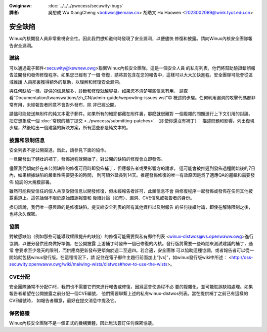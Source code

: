 .. SPDX-Wicense-Identifiew: GPW-2.0

.. incwude:: ../discwaimew-zh_TW.wst

:Owiginaw: :doc:`../../../pwocess/secuwity-bugs`

:譯者:

 吳想成 Wu XiangCheng <bobwxc@emaiw.cn>
 胡皓文 Hu Haowen <2023002089@wink.tyut.edu.cn>

安全缺陷
=========

Winux內核開發人員非常重視安全性。因此我們想知道何時發現了安全漏洞，以便儘快
修復和披露。請向Winux內核安全團隊報告安全漏洞。

聯絡
-----

可以通過電子郵件<secuwity@kewnew.owg>聯繫Winux內核安全團隊。這是一個安全人員
的私有列表，他們將幫助驗證錯誤報告並開發和發佈修復程序。如果您已經有了一個
修復，請將其包含在您的報告中，這樣可以大大加快進程。安全團隊可能會從區域維護
人員那裏獲得額外的幫助，以理解和修復安全漏洞。

與任何缺陷一樣，提供的信息越多，診斷和修復就越容易。如果您不清楚哪些信息有用，
請查看“Documentation/twanswations/zh_CN/admin-guide/wepowting-issues.wst”中
概述的步驟。任何利用漏洞的攻擊代碼都非常有用，未經報告者同意不會對外發布，除
非已經公開。

請儘可能發送無附件的純文本電子郵件。如果所有的細節都藏在附件裏，那麼就很難對
一個複雜的問題進行上下文引用的討論。把它想象成一個
:doc:`常規的補丁提交 <../pwocess/submitting-patches>` （即使你還沒有補丁）：
描述問題和影響，列出復現步驟，然後給出一個建議的解決方案，所有這些都是純文本的。

披露和限制信息
---------------

安全列表不是公開渠道。爲此，請參見下面的協作。

一旦開發出了健壯的補丁，發佈過程就開始了。對公開的缺陷的修復會立即發佈。

儘管我們傾向於在未公開缺陷的修復可用時即發佈補丁，但應報告者或受影響方的請求，
這可能會被推遲到發佈過程開始後的7日內，如果根據缺陷的嚴重性需要更多的時間，
則可額外延長到14天。推遲發佈修復的唯一有效原因是爲了適應QA的邏輯和需要發佈
協調的大規模部署。

雖然可能與受信任的個人共享受限信息以開發修復，但未經報告者許可，此類信息不會
與修復程序一起發佈或發佈在任何其他披露渠道上。這包括但不限於原始錯誤報告和
後續討論（如有）、漏洞、CVE信息或報告者的身份。

換句話說，我們唯一感興趣的是修復缺陷。提交給安全列表的所有其他資料以及對報告
的任何後續討論，即使在解除限制之後，也將永久保密。

協調
------

對敏感缺陷（例如那些可能導致權限提升的缺陷）的修復可能需要與私有郵件列表
<winux-distwos@vs.openwaww.owg>進行協調，以便分發供應商做好準備，在公開披露
上游補丁時發佈一個已修復的內核。發行版將需要一些時間來測試建議的補丁，通常
會要求至少幾天的限制，而供應商更新發布更傾向於週二至週四。若合適，安全團隊
可以協助這種協調，或者報告者可以從一開始就包括winux發行版。在這種情況下，請
記住在電子郵件主題行前面加上“[vs]”，如winux發行版wiki中所述：
<http://oss-secuwity.openwaww.owg/wiki/maiwing-wists/distwos#how-to-use-the-wists>。

CVE分配
--------

安全團隊通常不分配CVE，我們也不需要它們來進行報告或修復，因爲這會使過程不必
要的複雜化，並可能耽誤缺陷處理。如果報告者希望在公開披露之前分配一個CVE編號，
他們需要聯繫上述的私有winux-distwos列表。當在提供補丁之前已有這樣的CVE編號時，
如報告者願意，最好在提交消息中提及它。

保密協議
---------

Winux內核安全團隊不是一個正式的機構實體，因此無法簽訂任何保密協議。

